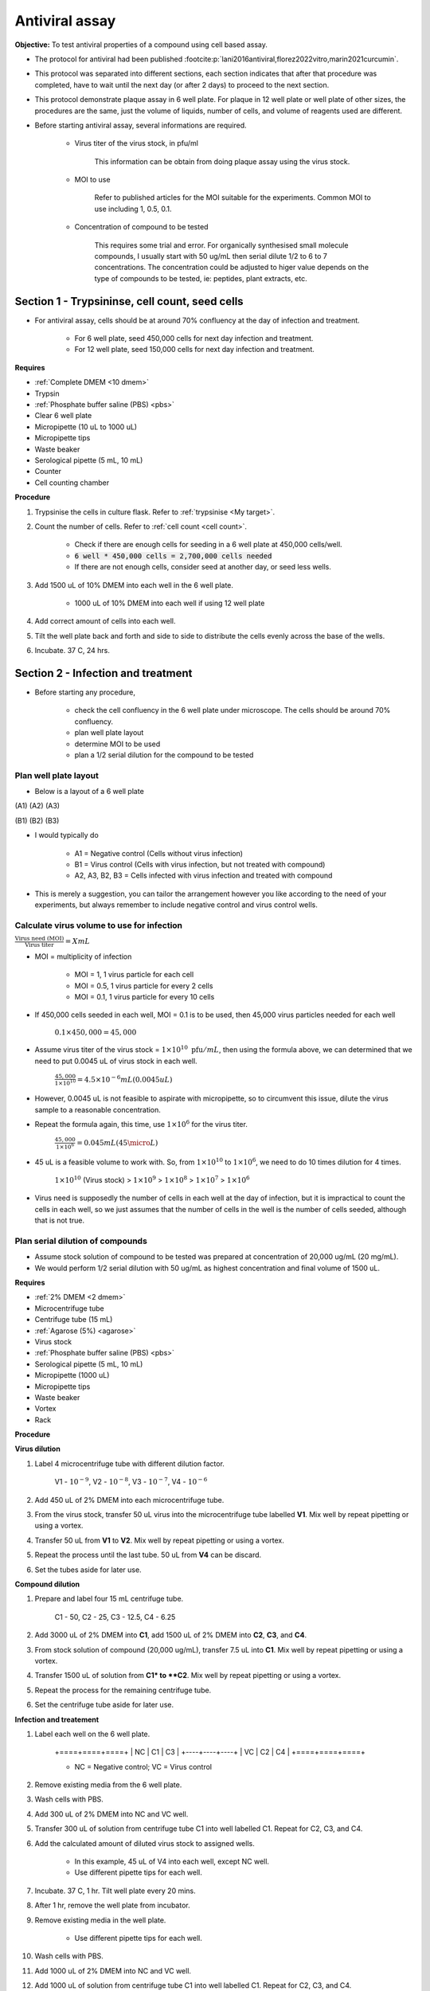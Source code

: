 Antiviral assay
===============

**Objective:** To test antiviral properties of a compound using cell based assay. 

* The protocol for antiviral had been published :footcite:p:`lani2016antiviral,florez2022vitro,marin2021curcumin`. 
* This protocol was separated into different sections, each section indicates that after that procedure was completed, have to wait until the next day (or after 2 days) to proceed to the next section. 
* This protocol demonstrate plaque assay in 6 well plate. For plaque in 12 well plate or well plate of other sizes, the procedures are the same, just the volume of liquids, number of cells, and volume of reagents used are different. 
* Before starting antiviral assay, several informations are required.

    * Virus titer of the virus stock, in pfu/ml

        This information can be obtain from doing plaque assay using the virus stock.

    * MOI to use

        Refer to published articles for the MOI suitable for the experiments. Common MOI to use including 1, 0.5, 0.1.    

    * Concentration of compound to be tested

        This requires some trial and error. For organically synthesised small molecule compounds, I usually start with 50 ug/mL then serial dilute 1/2 to 6 to 7 concentrations. The concentration could be adjusted to higer value depends on the type of compounds to be tested, ie: peptides, plant extracts, etc. 

Section 1 - Trypsininse, cell count, seed cells
-----------------------------------------------

* For antiviral assay, cells should be at around 70% confluency at the day of infection and treatment. 

    * For 6 well plate, seed 450,000 cells for next day infection and treatment. 
    * For 12 well plate, seed 150,000 cells for next day infection and treatment. 

**Requires**

* :ref:`Complete DMEM <10 dmem>`
* Trypsin 
* :ref:`Phosphate buffer saline (PBS) <pbs>`
* Clear 6 well plate
* Micropipette (10 uL to 1000 uL)
* Micropipette tips
* Waste beaker 
* Serological pipette (5 mL, 10 mL)
* Counter
* Cell counting chamber  

**Procedure**

#. Trypsinise the cells in culture flask. Refer to :ref:`trypsinise <My target>`.
#. Count the number of cells. Refer to :ref:`cell count <cell count>`. 

    * Check if there are enough cells for seeding in a 6 well plate at 450,000 cells/well. 
    * :code:`6 well * 450,000 cells = 2,700,000 cells needed`
    * If there are not enough cells, consider seed at another day, or seed less wells.  

#. Add 1500 uL of 10% DMEM into each well in the 6 well plate.

    * 1000 uL of 10% DMEM into each well if using 12 well plate 

#. Add correct amount of cells into each well. 
#. Tilt the well plate back and forth and side to side to distribute the cells evenly across the base of the wells. 
#. Incubate. 37 C, 24 hrs. 

Section 2 - Infection and treatment 
-----------------------------------

* Before starting any procedure, 

    * check the cell confluency in the 6 well plate under microscope. The cells should be around 70% confluency. 
    * plan well plate layout 
    * determine MOI to be used 
    * plan a 1/2 serial dilution for the compound to be tested

Plan well plate layout
~~~~~~~~~~~~~~~~~~~~~~

* Below is a layout of a 6 well plate 

(A1) (A2) (A3) 

(B1) (B2) (B3) 

* I would typically do 

    * A1 = Negative control (Cells without virus infection)
    * B1 = Virus control (Cells with virus infection, but not treated with compound)
    * A2, A3, B2, B3 = Cells infected with virus infection and treated with compound
    
* This is merely a suggestion, you can tailor the arrangement however you like according to the need of your experiments, but always remember to include negative control and virus control wells. 

Calculate virus volume to use for infection
~~~~~~~~~~~~~~~~~~~~~~~~~~~~~~~~~~~~~~~~~~~

:math:`\frac{\text{Virus need (MOI)}}{\text{Virus titer}} = X mL`

* MOI = multiplicity of infection

    * MOI = 1, 1 virus particle for each cell 
    * MOI = 0.5, 1 virus particle for every 2 cells 
    * MOI = 0.1, 1 virus particle for every 10 cells  

* If 450,000 cells seeded in each well, MOI = 0.1 is to be used, then 45,000 virus particles needed for each well  

    :math:`0.1 \times 450,000 = 45,000`

* Assume virus titer of the virus stock = :math:`1 \times 10^{10}\ \text{pfu}/mL`, then using the formula above, we can determined that we need to put 0.0045 uL of virus stock in each well. 

    :math:`\frac{45,000}{1 \times 10^{10}} = 4.5 \times 10^{-6} mL (0.0045 uL)`

* However, 0.0045 uL is not feasible to aspirate with micropipette, so to circumvent this issue, dilute the virus sample to a reasonable concentration. 
* Repeat the formula again, this time, use :math:`1 \times 10^{6}` for the virus titer.

    :math:`\frac{45,000}{1 \times 10^{6}} = 0.045 mL (45 \micro L)`

* 45 uL is a feasible volume to work with. So, from :math:`1 \times 10^{10}` to :math:`1 \times 10^{6}`, we need to do 10 times dilution for 4 times.

    :math:`1 \times 10^{10}` (Virus stock) > :math:`1 \times 10^{9}` > :math:`1 \times 10^{8}` > :math:`1 \times 10^{7}` > :math:`1 \times 10^{6}`

* Virus need is supposedly the number of cells in each well at the day of infection, but it is impractical to count the cells in each well, so we just assumes that the number of cells in the well is the number of cells seeded, although that is not true. 

Plan serial dilution of compounds
~~~~~~~~~~~~~~~~~~~~~~~~~~~~~~~~~

* Assume stock solution of compound to be tested was prepared at concentration of 20,000 ug/mL (20 mg/mL).
* We would perform 1/2 serial dilution with 50 ug/mL as highest concentration and final volume of 1500 uL. 

**Requires**

* :ref:`2% DMEM <2 dmem>`
* Microcentrifuge tube 
* Centrifuge tube (15 mL)
* :ref:`Agarose (5%) <agarose>`
* Virus stock
* :ref:`Phosphate buffer saline (PBS) <pbs>`
* Serological pipette (5 mL, 10 mL)
* Micropipette (1000 uL)
* Micropipette tips 
* Waste beaker 
* Vortex
* Rack

**Procedure**

**Virus dilution** 

#. Label 4 microcentrifuge tube with different dilution factor.

    V1 - :math:`10^{-9}`, V2 - :math:`10^{-8}`, V3 - :math:`10^{-7}`, V4 - :math:`10^{-6}`

#. Add 450 uL of 2% DMEM into each microcentrifuge tube.
#. From the virus stock, transfer 50 uL virus into the microcentrifuge tube labelled **V1**. Mix well by repeat pipetting or using a vortex. 
#. Transfer 50 uL from **V1** to **V2**. Mix well by repeat pipetting or using a vortex. 
#. Repeat the process until the last tube. 50 uL from **V4** can be discard.   
#. Set the tubes aside for later use. 

**Compound dilution** 

#. Prepare and label four 15 mL centrifuge tube. 

    C1 - 50, C2 - 25, C3 - 12.5, C4 - 6.25

#. Add 3000 uL of 2% DMEM into **C1**, add 1500 uL of 2% DMEM into **C2**, **C3**, and **C4**. 
#. From stock solution of compound (20,000 ug/mL), transfer 7.5 uL into **C1**. Mix well by repeat pipetting or using a vortex. 
#. Transfer 1500 uL of solution from **C1* to **C2**. Mix well by repeat pipetting or using a vortex. 
#. Repeat the process for the remaining centrifuge tube. 
#. Set the centrifuge tube aside for later use. 

**Infection and treatement** 

#. Label each well on the 6 well plate. 

    +====+====+====+
    | NC | C1 | C3 |
    +----+----+----+
    | VC | C2 | C4 |
    +====+====+====+
    
    * NC = Negative control; VC = Virus control

#. Remove existing media from the 6 well plate. 
#. Wash cells with PBS. 
#. Add 300 uL of 2% DMEM into NC and VC well. 
#. Transfer 300 uL of solution from centrifuge tube C1 into well labelled C1. Repeat for C2, C3, and C4. 
#. Add the calculated amount of diluted virus stock to assigned wells.

    * In this example, 45 uL of V4 into each well, except NC well. 
    * Use different pipette tips for each well. 

#. Incubate. 37 C, 1 hr. Tilt well plate every 20 mins. 
#. After 1 hr, remove the well plate from incubator. 
#. Remove existing media in the well plate.

    * Use different pipette tips for each well. 

#. Wash cells with PBS. 
#. Add 1000 uL of 2% DMEM into NC and VC well. 
#. Add 1000 uL of solution from centrifuge tube C1 into well labelled C1. Repeat for C2, C3, and C4. 
#. Incubate. 37 C, 48 hr. 

Section 3 - Harvest
-------------------

* Observe the well plate every 24 hrs for formation of CPE and detachment of cells. 
* The media in the well plates can be harvested at 48 hours. 

**Procedure**

#. Label 4 microcentrifuge tube VC-1, VC-2, VC-3, VC-4. Include date and name initials on the tube. 
#. In each microcentrifuge tube labelled VC-1, VC-2, VC-3, and VC-4, transfer 250 uL of existing media in VC well into each tube.
#. Repeat the same steps for each concentration, except for NC well. Media in NC well can be discarded. 
#. Snap freeze all the microcentrifuge tube in liguid nitrogen. 
#. Store at -80 C. 

Plaque assay
------------

* Do a regular :ref:`plaque assay <plaque assay>` with media harvested from each well in the antiviral assay. Then quantify by manually counting the number of plques. 
* Get the pfu/mL from the plaque assay. 

Calculate percentage of inhibition
----------------------------------

:math:`\text{Percentage of inhibition (%)}=\frac{C-T}{C}\times 100\%`

C = Virus control; T = Treated

Citation for this calculation had been published :footcite:p:`low2021antiviral`.

References 
----------

.. footbibliography::
